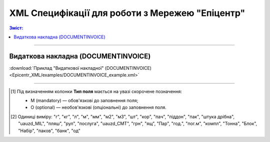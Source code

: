 XML Специфікації для роботи з Мережею "Епіцентр"
####################################################################

.. contents:: Зміст:

---------

Видаткова накладна (DOCUMENTINVOICE)
==============================================

.. csv-table:: Видаткова накладна (DOCUMENTINVOICE)
  :file: Epicentr_XML/files/DOCUMENTINVOICE.csv
  :widths:  40, 7, 12, 41
  :header-rows: 1

:download:`Приклад "Видаткової накладної" (DOCUMENTINVOICE)<Epicentr_XML/examples/DOCUMENTINVOICE_example.xml>`

-------------------------

.. [#] Під визначенням колонки **Тип поля** мається на увазі скорочене позначення:

   * M (mandatory) — обов'язкові до заповнення поля;
   * O (optional) — необов'язкові (опціональні) до заповнення поля.

.. [#] Одиниці виміру: "г", "кг", "л", "м", "мм", "м2", "м3", "шт", "кор", "пач", "піддон", "пак", "штука дрібна", "uauzd_MIL", "пляш", "рул", "послуга", "uauzd_CMT", "грн", "ящ", "Пар", "год.", "пог.м", "компл", "Тонна", "Блок", "Набір", "паков", "банк", "од"


